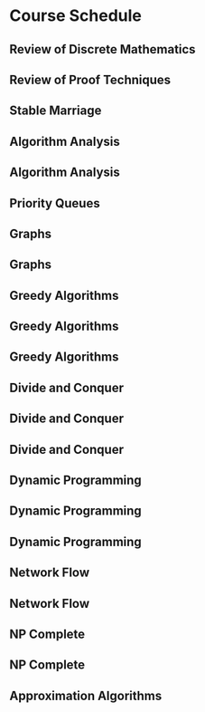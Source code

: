 * Course Schedule
** Review of Discrete Mathematics
   SCHEDULED: <2015-09-01>
** Review of Proof Techniques
   SCHEDULED: <2015-09-03>
** Stable Marriage
   SCHEDULED: <2015-09-08>
** Algorithm Analysis
   SCHEDULED: <2015-09-10>
** Algorithm Analysis
   SCHEDULED: <2015-09-15>
** Priority Queues
   SCHEDULED: <2015-09-17>
** Graphs
   SCHEDULED: <2015-09-22>
** Graphs
   SCHEDULED: <2015-09-24>
** Greedy Algorithms
   SCHEDULED: <2015-09-29>
** Greedy Algorithms
   SCHEDULED: <2015-10-08>
** Greedy Algorithms
   SCHEDULED: <2015-10-13>
** Divide and Conquer
   SCHEDULED: <2015-10-15>
** Divide and Conquer
   SCHEDULED: <2015-10-20>
** Divide and Conquer
   SCHEDULED: <2015-10-22>
** Dynamic Programming
   SCHEDULED: <2015-10-27>
** Dynamic Programming
   SCHEDULED: <2015-10-29>
** Dynamic Programming
   SCHEDULED: <2015-11-03>
** Network Flow
   SCHEDULED: <2015-11-05>
** Network Flow
   SCHEDULED: <2015-11-17>
** NP Complete
   SCHEDULED: <2015-11-19>
** NP Complete
   SCHEDULED: <2015-11-24>
** Approximation Algorithms
   SCHEDULED: <2015-12-01>
